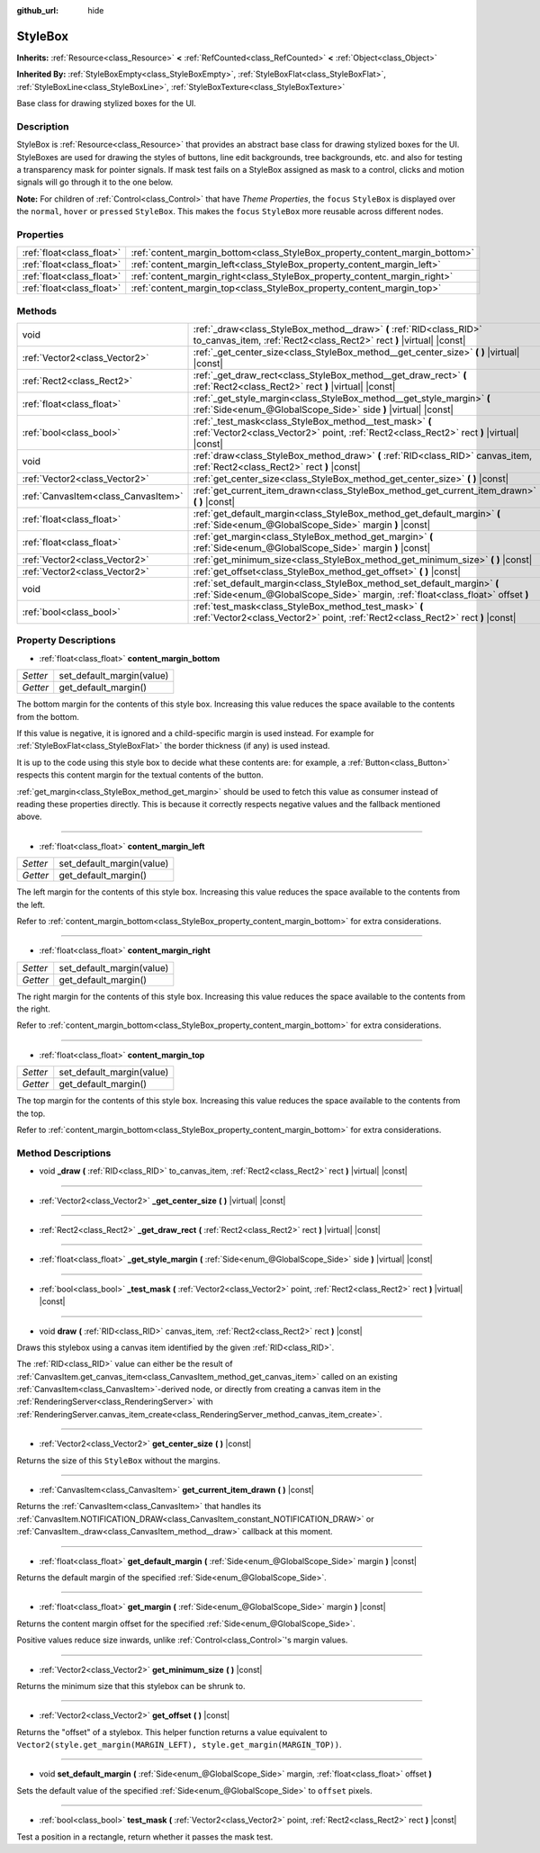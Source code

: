 :github_url: hide

.. DO NOT EDIT THIS FILE!!!
.. Generated automatically from Godot engine sources.
.. Generator: https://github.com/godotengine/godot/tree/master/doc/tools/make_rst.py.
.. XML source: https://github.com/godotengine/godot/tree/master/doc/classes/StyleBox.xml.

.. _class_StyleBox:

StyleBox
========

**Inherits:** :ref:`Resource<class_Resource>` **<** :ref:`RefCounted<class_RefCounted>` **<** :ref:`Object<class_Object>`

**Inherited By:** :ref:`StyleBoxEmpty<class_StyleBoxEmpty>`, :ref:`StyleBoxFlat<class_StyleBoxFlat>`, :ref:`StyleBoxLine<class_StyleBoxLine>`, :ref:`StyleBoxTexture<class_StyleBoxTexture>`

Base class for drawing stylized boxes for the UI.

Description
-----------

StyleBox is :ref:`Resource<class_Resource>` that provides an abstract base class for drawing stylized boxes for the UI. StyleBoxes are used for drawing the styles of buttons, line edit backgrounds, tree backgrounds, etc. and also for testing a transparency mask for pointer signals. If mask test fails on a StyleBox assigned as mask to a control, clicks and motion signals will go through it to the one below.

\ **Note:** For children of :ref:`Control<class_Control>` that have *Theme Properties*, the ``focus`` ``StyleBox`` is displayed over the ``normal``, ``hover`` or ``pressed`` ``StyleBox``. This makes the ``focus`` ``StyleBox`` more reusable across different nodes.

Properties
----------

+---------------------------+-----------------------------------------------------------------------------+
| :ref:`float<class_float>` | :ref:`content_margin_bottom<class_StyleBox_property_content_margin_bottom>` |
+---------------------------+-----------------------------------------------------------------------------+
| :ref:`float<class_float>` | :ref:`content_margin_left<class_StyleBox_property_content_margin_left>`     |
+---------------------------+-----------------------------------------------------------------------------+
| :ref:`float<class_float>` | :ref:`content_margin_right<class_StyleBox_property_content_margin_right>`   |
+---------------------------+-----------------------------------------------------------------------------+
| :ref:`float<class_float>` | :ref:`content_margin_top<class_StyleBox_property_content_margin_top>`       |
+---------------------------+-----------------------------------------------------------------------------+

Methods
-------

+-------------------------------------+--------------------------------------------------------------------------------------------------------------------------------------------------------------+
| void                                | :ref:`_draw<class_StyleBox_method__draw>` **(** :ref:`RID<class_RID>` to_canvas_item, :ref:`Rect2<class_Rect2>` rect **)** |virtual| |const|                 |
+-------------------------------------+--------------------------------------------------------------------------------------------------------------------------------------------------------------+
| :ref:`Vector2<class_Vector2>`       | :ref:`_get_center_size<class_StyleBox_method__get_center_size>` **(** **)** |virtual| |const|                                                                |
+-------------------------------------+--------------------------------------------------------------------------------------------------------------------------------------------------------------+
| :ref:`Rect2<class_Rect2>`           | :ref:`_get_draw_rect<class_StyleBox_method__get_draw_rect>` **(** :ref:`Rect2<class_Rect2>` rect **)** |virtual| |const|                                     |
+-------------------------------------+--------------------------------------------------------------------------------------------------------------------------------------------------------------+
| :ref:`float<class_float>`           | :ref:`_get_style_margin<class_StyleBox_method__get_style_margin>` **(** :ref:`Side<enum_@GlobalScope_Side>` side **)** |virtual| |const|                     |
+-------------------------------------+--------------------------------------------------------------------------------------------------------------------------------------------------------------+
| :ref:`bool<class_bool>`             | :ref:`_test_mask<class_StyleBox_method__test_mask>` **(** :ref:`Vector2<class_Vector2>` point, :ref:`Rect2<class_Rect2>` rect **)** |virtual| |const|        |
+-------------------------------------+--------------------------------------------------------------------------------------------------------------------------------------------------------------+
| void                                | :ref:`draw<class_StyleBox_method_draw>` **(** :ref:`RID<class_RID>` canvas_item, :ref:`Rect2<class_Rect2>` rect **)** |const|                                |
+-------------------------------------+--------------------------------------------------------------------------------------------------------------------------------------------------------------+
| :ref:`Vector2<class_Vector2>`       | :ref:`get_center_size<class_StyleBox_method_get_center_size>` **(** **)** |const|                                                                            |
+-------------------------------------+--------------------------------------------------------------------------------------------------------------------------------------------------------------+
| :ref:`CanvasItem<class_CanvasItem>` | :ref:`get_current_item_drawn<class_StyleBox_method_get_current_item_drawn>` **(** **)** |const|                                                              |
+-------------------------------------+--------------------------------------------------------------------------------------------------------------------------------------------------------------+
| :ref:`float<class_float>`           | :ref:`get_default_margin<class_StyleBox_method_get_default_margin>` **(** :ref:`Side<enum_@GlobalScope_Side>` margin **)** |const|                           |
+-------------------------------------+--------------------------------------------------------------------------------------------------------------------------------------------------------------+
| :ref:`float<class_float>`           | :ref:`get_margin<class_StyleBox_method_get_margin>` **(** :ref:`Side<enum_@GlobalScope_Side>` margin **)** |const|                                           |
+-------------------------------------+--------------------------------------------------------------------------------------------------------------------------------------------------------------+
| :ref:`Vector2<class_Vector2>`       | :ref:`get_minimum_size<class_StyleBox_method_get_minimum_size>` **(** **)** |const|                                                                          |
+-------------------------------------+--------------------------------------------------------------------------------------------------------------------------------------------------------------+
| :ref:`Vector2<class_Vector2>`       | :ref:`get_offset<class_StyleBox_method_get_offset>` **(** **)** |const|                                                                                      |
+-------------------------------------+--------------------------------------------------------------------------------------------------------------------------------------------------------------+
| void                                | :ref:`set_default_margin<class_StyleBox_method_set_default_margin>` **(** :ref:`Side<enum_@GlobalScope_Side>` margin, :ref:`float<class_float>` offset **)** |
+-------------------------------------+--------------------------------------------------------------------------------------------------------------------------------------------------------------+
| :ref:`bool<class_bool>`             | :ref:`test_mask<class_StyleBox_method_test_mask>` **(** :ref:`Vector2<class_Vector2>` point, :ref:`Rect2<class_Rect2>` rect **)** |const|                    |
+-------------------------------------+--------------------------------------------------------------------------------------------------------------------------------------------------------------+

Property Descriptions
---------------------

.. _class_StyleBox_property_content_margin_bottom:

- :ref:`float<class_float>` **content_margin_bottom**

+----------+---------------------------+
| *Setter* | set_default_margin(value) |
+----------+---------------------------+
| *Getter* | get_default_margin()      |
+----------+---------------------------+

The bottom margin for the contents of this style box. Increasing this value reduces the space available to the contents from the bottom.

If this value is negative, it is ignored and a child-specific margin is used instead. For example for :ref:`StyleBoxFlat<class_StyleBoxFlat>` the border thickness (if any) is used instead.

It is up to the code using this style box to decide what these contents are: for example, a :ref:`Button<class_Button>` respects this content margin for the textual contents of the button.

\ :ref:`get_margin<class_StyleBox_method_get_margin>` should be used to fetch this value as consumer instead of reading these properties directly. This is because it correctly respects negative values and the fallback mentioned above.

----

.. _class_StyleBox_property_content_margin_left:

- :ref:`float<class_float>` **content_margin_left**

+----------+---------------------------+
| *Setter* | set_default_margin(value) |
+----------+---------------------------+
| *Getter* | get_default_margin()      |
+----------+---------------------------+

The left margin for the contents of this style box.	Increasing this value reduces the space available to the contents from the left.

Refer to :ref:`content_margin_bottom<class_StyleBox_property_content_margin_bottom>` for extra considerations.

----

.. _class_StyleBox_property_content_margin_right:

- :ref:`float<class_float>` **content_margin_right**

+----------+---------------------------+
| *Setter* | set_default_margin(value) |
+----------+---------------------------+
| *Getter* | get_default_margin()      |
+----------+---------------------------+

The right margin for the contents of this style box. Increasing this value reduces the space available to the contents from the right.

Refer to :ref:`content_margin_bottom<class_StyleBox_property_content_margin_bottom>` for extra considerations.

----

.. _class_StyleBox_property_content_margin_top:

- :ref:`float<class_float>` **content_margin_top**

+----------+---------------------------+
| *Setter* | set_default_margin(value) |
+----------+---------------------------+
| *Getter* | get_default_margin()      |
+----------+---------------------------+

The top margin for the contents of this style box. Increasing this value reduces the space available to the contents from the top.

Refer to :ref:`content_margin_bottom<class_StyleBox_property_content_margin_bottom>` for extra considerations.

Method Descriptions
-------------------

.. _class_StyleBox_method__draw:

- void **_draw** **(** :ref:`RID<class_RID>` to_canvas_item, :ref:`Rect2<class_Rect2>` rect **)** |virtual| |const|

----

.. _class_StyleBox_method__get_center_size:

- :ref:`Vector2<class_Vector2>` **_get_center_size** **(** **)** |virtual| |const|

----

.. _class_StyleBox_method__get_draw_rect:

- :ref:`Rect2<class_Rect2>` **_get_draw_rect** **(** :ref:`Rect2<class_Rect2>` rect **)** |virtual| |const|

----

.. _class_StyleBox_method__get_style_margin:

- :ref:`float<class_float>` **_get_style_margin** **(** :ref:`Side<enum_@GlobalScope_Side>` side **)** |virtual| |const|

----

.. _class_StyleBox_method__test_mask:

- :ref:`bool<class_bool>` **_test_mask** **(** :ref:`Vector2<class_Vector2>` point, :ref:`Rect2<class_Rect2>` rect **)** |virtual| |const|

----

.. _class_StyleBox_method_draw:

- void **draw** **(** :ref:`RID<class_RID>` canvas_item, :ref:`Rect2<class_Rect2>` rect **)** |const|

Draws this stylebox using a canvas item identified by the given :ref:`RID<class_RID>`.

The :ref:`RID<class_RID>` value can either be the result of :ref:`CanvasItem.get_canvas_item<class_CanvasItem_method_get_canvas_item>` called on an existing :ref:`CanvasItem<class_CanvasItem>`-derived node, or directly from creating a canvas item in the :ref:`RenderingServer<class_RenderingServer>` with :ref:`RenderingServer.canvas_item_create<class_RenderingServer_method_canvas_item_create>`.

----

.. _class_StyleBox_method_get_center_size:

- :ref:`Vector2<class_Vector2>` **get_center_size** **(** **)** |const|

Returns the size of this ``StyleBox`` without the margins.

----

.. _class_StyleBox_method_get_current_item_drawn:

- :ref:`CanvasItem<class_CanvasItem>` **get_current_item_drawn** **(** **)** |const|

Returns the :ref:`CanvasItem<class_CanvasItem>` that handles its :ref:`CanvasItem.NOTIFICATION_DRAW<class_CanvasItem_constant_NOTIFICATION_DRAW>` or :ref:`CanvasItem._draw<class_CanvasItem_method__draw>` callback at this moment.

----

.. _class_StyleBox_method_get_default_margin:

- :ref:`float<class_float>` **get_default_margin** **(** :ref:`Side<enum_@GlobalScope_Side>` margin **)** |const|

Returns the default margin of the specified :ref:`Side<enum_@GlobalScope_Side>`.

----

.. _class_StyleBox_method_get_margin:

- :ref:`float<class_float>` **get_margin** **(** :ref:`Side<enum_@GlobalScope_Side>` margin **)** |const|

Returns the content margin offset for the specified :ref:`Side<enum_@GlobalScope_Side>`.

Positive values reduce size inwards, unlike :ref:`Control<class_Control>`'s margin values.

----

.. _class_StyleBox_method_get_minimum_size:

- :ref:`Vector2<class_Vector2>` **get_minimum_size** **(** **)** |const|

Returns the minimum size that this stylebox can be shrunk to.

----

.. _class_StyleBox_method_get_offset:

- :ref:`Vector2<class_Vector2>` **get_offset** **(** **)** |const|

Returns the "offset" of a stylebox. This helper function returns a value equivalent to ``Vector2(style.get_margin(MARGIN_LEFT), style.get_margin(MARGIN_TOP))``.

----

.. _class_StyleBox_method_set_default_margin:

- void **set_default_margin** **(** :ref:`Side<enum_@GlobalScope_Side>` margin, :ref:`float<class_float>` offset **)**

Sets the default value of the specified :ref:`Side<enum_@GlobalScope_Side>` to ``offset`` pixels.

----

.. _class_StyleBox_method_test_mask:

- :ref:`bool<class_bool>` **test_mask** **(** :ref:`Vector2<class_Vector2>` point, :ref:`Rect2<class_Rect2>` rect **)** |const|

Test a position in a rectangle, return whether it passes the mask test.

.. |virtual| replace:: :abbr:`virtual (This method should typically be overridden by the user to have any effect.)`
.. |const| replace:: :abbr:`const (This method has no side effects. It doesn't modify any of the instance's member variables.)`
.. |vararg| replace:: :abbr:`vararg (This method accepts any number of arguments after the ones described here.)`
.. |constructor| replace:: :abbr:`constructor (This method is used to construct a type.)`
.. |static| replace:: :abbr:`static (This method doesn't need an instance to be called, so it can be called directly using the class name.)`
.. |operator| replace:: :abbr:`operator (This method describes a valid operator to use with this type as left-hand operand.)`
